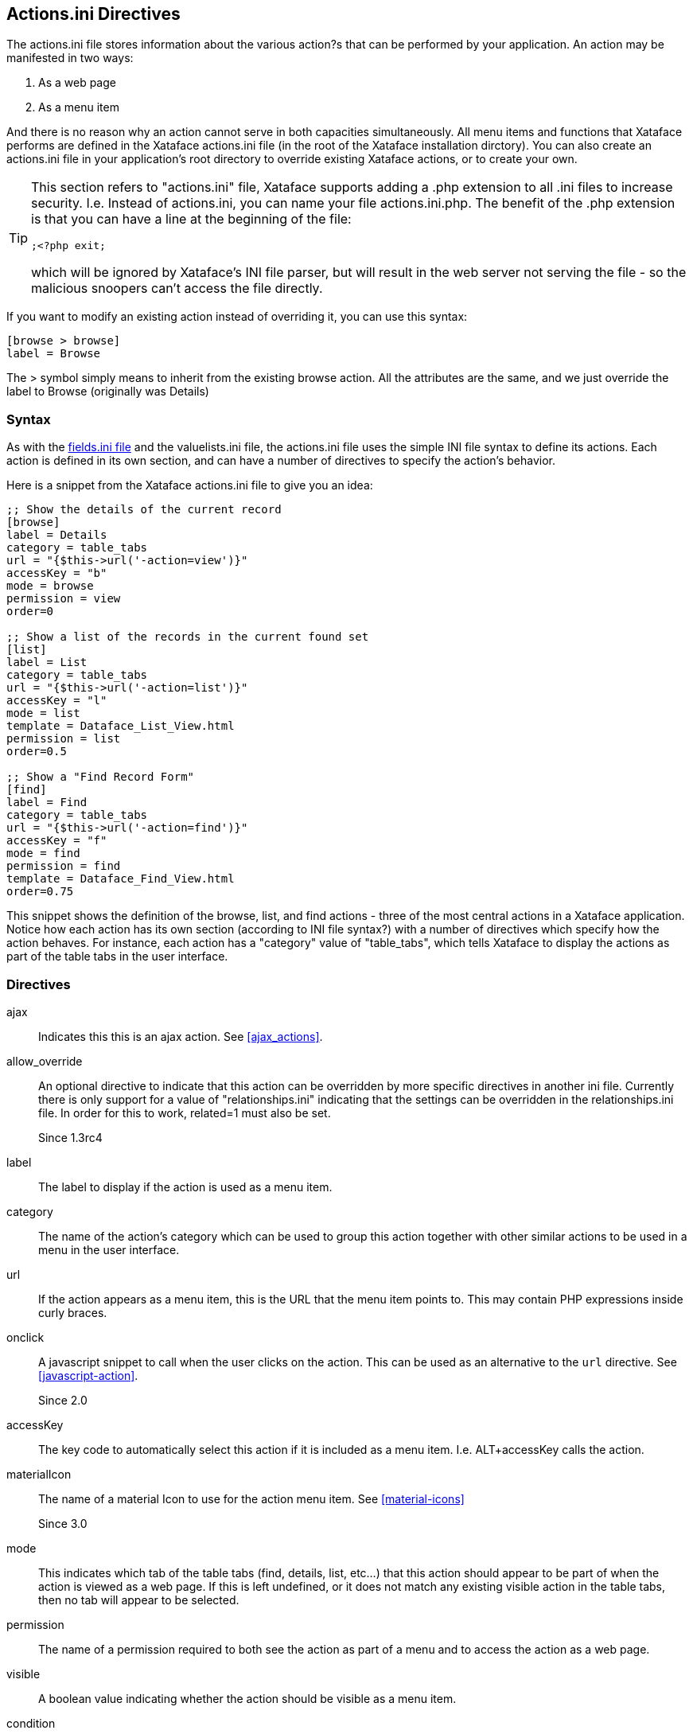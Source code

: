 [#actionsini-directives]
== Actions.ini Directives

The actions.ini file stores information about the various action?s that can be performed by your application. An action may be manifested in two ways:

. As a web page
. As a menu item

And there is no reason why an action cannot serve in both capacities simultaneously. All menu items and functions that Xataface performs are defined in the Xataface actions.ini file (in the root of the Xataface installation dirctory). You can also create an actions.ini file in your application's root directory to override existing Xataface actions, or to create your own.

[TIP]
====
This section refers to "actions.ini" file, Xataface supports adding a .php extension to all .ini files to increase security.  I.e. Instead of actions.ini, you can name your file actions.ini.php.  The benefit of the .php extension is that you can have a line at the beginning of the file:

[source,ini]
----
;<?php exit;
----

which will be ignored by Xataface's INI file parser, but will result in the web server not serving the file - so the malicious snoopers can't access the file directly.
====

If you want to modify an existing action instead of overriding it, you can use this syntax:

[source,ini]
----
[browse > browse]
label = Browse
----

The &gt; symbol simply means to inherit from the existing browse action. All the attributes are the same, and we just override the label to Browse (originally was Details)


=== Syntax

As with the <<fieldsini-directives, fields.ini file>> and the valuelists.ini file, the actions.ini file uses the simple INI file syntax to define its actions. Each action is defined in its own section, and can have a number of directives to specify the action's behavior.

Here is a snippet from the Xataface actions.ini file to give you an idea:

[source,ini]
----
;; Show the details of the current record
[browse]
label = Details
category = table_tabs
url = "{$this->url('-action=view')}"
accessKey = "b"
mode = browse
permission = view
order=0

;; Show a list of the records in the current found set
[list]
label = List
category = table_tabs
url = "{$this->url('-action=list')}"
accessKey = "l"
mode = list
template = Dataface_List_View.html
permission = list
order=0.5

;; Show a "Find Record Form"
[find]
label = Find
category = table_tabs
url = "{$this->url('-action=find')}"
accessKey = "f"
mode = find
permission = find
template = Dataface_Find_View.html
order=0.75
----

This snippet shows the definition of the browse, list, and find actions - three of the most central actions in a Xataface application. Notice how each action has its own section (according to INI file syntax?) with a number of directives which specify how the action behaves. For instance, each action has a "category" value of "table_tabs", which tells Xataface to display the actions as part of the table tabs in the user interface.

=== Directives

ajax::
Indicates this this is an ajax action.  See <<ajax_actions>>.

allow_override::
An optional directive to indicate that this action can be overridden by more specific directives in another ini file. Currently there is only support for a value of "relationships.ini" indicating that the settings can be overridden in the relationships.ini file. In order for this to work, related=1 must also be set.
+
Since 1.3rc4

label::
The label to display if the action is used as a menu item.

category::
The name of the action's category which can be used to group this action together with other similar actions to be used in a menu in the user interface.

url::	If the action appears as a menu item, this is the URL that the menu item points to. This may contain PHP expressions inside curly braces.

onclick::
A javascript snippet to call when the user clicks on the action.  This can be used as an alternative to the `url` directive.  See <<javascript-action>>.
+
Since 2.0

accessKey::
The key code to automatically select this action if it is included as a menu item. I.e. ALT+accessKey calls the action.

materialIcon::
The name of a material Icon to use for the action menu item.  See <<material-icons>>
+
Since 3.0

mode::
This indicates which tab of the table tabs (find, details, list, etc...) that this action should appear to be part of when the action is viewed as a web page. If this is left undefined, or it does not match any existing visible action in the table tabs, then no tab will appear to be selected.

permission::
The name of a permission required to both see the action as part of a menu and to access the action as a web page.

visible::
A boolean value indicating whether the action should be visible as a menu item.

condition::
A boolean value or a PHP expression evaluating to a boolean value to indicate whether the action should be visible as a menu item.

url_condition::
A PHP expression evaluating to a boolean value to indicate whether the URL directive should be evaluated. This basically checks to make sure that its OK to evaluate the "url" expression, just in case the current state of affairs would cause it to throw a fatal error.

order::
A numeric value indicating the order in which the action should be displayed as part of a menu. Low numbers result in higher placement in the menu.

icon::
The path to an icon that should be used when the action appears as a menu item.  If possible, prefer the `materialIcon` directive to this one as they are far mor flexible with respect to styling.

template::
The path to the template that should be used when the action is displayed as a web page.

description::
Mouseover text for the action (when displayed as a menu item).

=== PHP Expression Context

Notice that the `url`, `condition`, and `url_condition` directives allow you to use a PHP expression for their values. In order for this to be helpful, you should know a little bit about the context and environment in which these expressions will be executed. All expressions are evaluated immediately prior to being rendered, so the same action can be displayed multiple times in the same page, but have very different resulting values for their urls and conditions.

These expressions are all executed within the context of the `Dataface_Application::parseString()` method, with the following variables loaded in the local symbol table (i.e. you can use the following variables in your expressions).


$site_url::
The URL to the current application's directory (not including "index.php")
$site_href::
The URL to the current application including "index.php"
$dataface_url::
The URL to the xataface installation directory.
$table::
The name of the current table (i.e. the value of the "-table" request parameter"
$tableObj::
The `Dataface_Table` object for the current table.
$query::
An associative array of the current query variables.
$app::	A reference to the current `Dataface_Application` object. Alias of `$this`
$authTool:: A reference to the `Dataface_AuthenticationTool` instance.
$relationship:: If the action is being rendered in the context of a related record or a relationship request, this will be the corresponding `Dataface_Relationship` object.
$resultSet::
A reference to the `Dataface_QueryTool` object for the current query.

$record::	A reference to the current `Dataface_Record` object.

$context::	An associative array of context variables that are passed to the action from the context in which the action is called.


[TIP]
====
If your action expression contains any fatal errors, you may find yourself in a position where your app won't load at all (e.g. the white screen of death).  The error log may provide no clues because Xataface suppresses warnings and errors when evaluating the PHP expressions.

You can debug these issues by adding the `debug=1` directive to the beginning of your conf.ini file.  That will cause the action expressions to be evaluated "noisily", and you should see the the error either in your PHP error log or in the browser window when you reload the app.

====